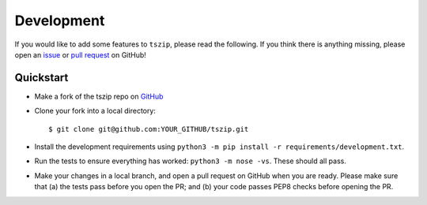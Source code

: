 .. _sec_development:

===========
Development
===========

If you would like to add some features to ``tszip``, please read the
following. If you think there is anything missing,
please open an `issue <http://github.com/tskit-dev/tszip/issues>`_ or
`pull request <http://github.com/tskit-dev/tszip/pulls>`_ on GitHub!

**********
Quickstart
**********

- Make a fork of the tszip repo on `GitHub <http://github.com/tskit-dev/tszip>`_
- Clone your fork into a local directory::

  $ git clone git@github.com:YOUR_GITHUB/tszip.git

- Install the development requirements using
  ``python3 -m pip install -r requirements/development.txt``.
- Run the tests to ensure everything has worked: ``python3 -m nose -vs``. These should
  all pass.
- Make your changes in a local branch, and open a pull request on GitHub when you
  are ready. Please make sure that (a) the tests pass before you open the PR; and
  (b) your code passes PEP8 checks  before opening the PR.
